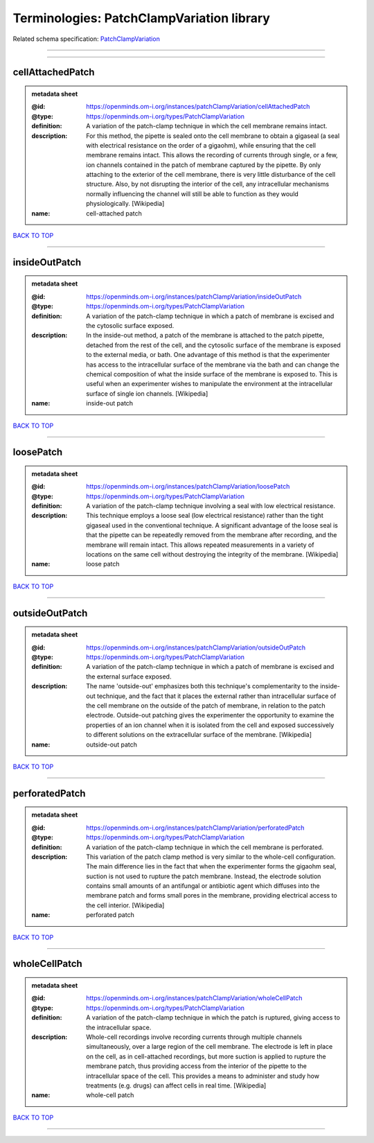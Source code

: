 ##########################################
Terminologies: PatchClampVariation library
##########################################

Related schema specification: `PatchClampVariation <https://openminds-documentation.readthedocs.io/en/latest/schema_specifications/controlledTerms/patchClampVariation.html>`_

------------

------------

cellAttachedPatch
-----------------

.. admonition:: metadata sheet

   :@id: https://openminds.om-i.org/instances/patchClampVariation/cellAttachedPatch
   :@type: https://openminds.om-i.org/types/PatchClampVariation
   :definition: A variation of the patch-clamp technique in which the cell membrane remains intact.
   :description: For this method, the pipette is sealed onto the cell membrane to obtain a gigaseal (a seal with electrical resistance on the order of a gigaohm), while ensuring that the cell membrane remains intact. This allows the recording of currents through single, or a few, ion channels contained in the patch of membrane captured by the pipette. By only attaching to the exterior of the cell membrane, there is very little disturbance of the cell structure. Also, by not disrupting the interior of the cell, any intracellular mechanisms normally influencing the channel will still be able to function as they would physiologically. [Wikipedia]
   :name: cell-attached patch

`BACK TO TOP <Terminologies: PatchClampVariation library_>`_

------------

insideOutPatch
--------------

.. admonition:: metadata sheet

   :@id: https://openminds.om-i.org/instances/patchClampVariation/insideOutPatch
   :@type: https://openminds.om-i.org/types/PatchClampVariation
   :definition: A variation of the patch-clamp technique in which a patch of membrane is excised and the cytosolic surface exposed.
   :description: In the inside-out method, a patch of the membrane is attached to the patch pipette, detached from the rest of the cell, and the cytosolic surface of the membrane is exposed to the external media, or bath. One advantage of this method is that the experimenter has access to the intracellular surface of the membrane via the bath and can change the chemical composition of what the inside surface of the membrane is exposed to. This is useful when an experimenter wishes to manipulate the environment at the intracellular surface of single ion channels. [Wikipedia]
   :name: inside-out patch

`BACK TO TOP <Terminologies: PatchClampVariation library_>`_

------------

loosePatch
----------

.. admonition:: metadata sheet

   :@id: https://openminds.om-i.org/instances/patchClampVariation/loosePatch
   :@type: https://openminds.om-i.org/types/PatchClampVariation
   :definition: A variation of the patch-clamp technique involving a seal with low electrical resistance.
   :description: This technique employs a loose seal (low electrical resistance) rather than the tight gigaseal used in the conventional technique. A significant advantage of the loose seal is that the pipette can be repeatedly removed from the membrane after recording, and the membrane will remain intact. This allows repeated measurements in a variety of locations on the same cell without destroying the integrity of the membrane. [Wikipedia]
   :name: loose patch

`BACK TO TOP <Terminologies: PatchClampVariation library_>`_

------------

outsideOutPatch
---------------

.. admonition:: metadata sheet

   :@id: https://openminds.om-i.org/instances/patchClampVariation/outsideOutPatch
   :@type: https://openminds.om-i.org/types/PatchClampVariation
   :definition: A variation of the patch-clamp technique in which a patch of membrane is excised and the external surface exposed.
   :description: The name 'outside-out' emphasizes both this technique's complementar­ity to the inside-out technique, and the fact that it places the external rather than intracellular surface of the cell membrane on the outside of the patch of membrane, in relation to the patch electrode. Outside-out patching gives the experimenter the opportunity to examine the properties of an ion channel when it is isolated from the cell and exposed successively to different solutions on the extracellular surface of the membrane. [Wikipedia]
   :name: outside-out patch

`BACK TO TOP <Terminologies: PatchClampVariation library_>`_

------------

perforatedPatch
---------------

.. admonition:: metadata sheet

   :@id: https://openminds.om-i.org/instances/patchClampVariation/perforatedPatch
   :@type: https://openminds.om-i.org/types/PatchClampVariation
   :definition: A variation of the patch-clamp technique in which the cell membrane is perforated.
   :description: This variation of the patch clamp method is very similar to the whole-cell configuration. The main difference lies in the fact that when the experimenter forms the gigaohm seal, suction is not used to rupture the patch membrane. Instead, the electrode solution contains small amounts of an antifungal or antibiotic agent which diffuses into the membrane patch and forms small pores in the membrane, providing electrical access to the cell interior. [Wikipedia]
   :name: perforated patch

`BACK TO TOP <Terminologies: PatchClampVariation library_>`_

------------

wholeCellPatch
--------------

.. admonition:: metadata sheet

   :@id: https://openminds.om-i.org/instances/patchClampVariation/wholeCellPatch
   :@type: https://openminds.om-i.org/types/PatchClampVariation
   :definition: A variation of the patch-clamp technique in which the patch is ruptured, giving access to the intracellular space.
   :description: Whole-cell recordings involve recording currents through multiple channels simultaneously, over a large region of the cell membrane. The electrode is left in place on the cell, as in cell-attached recordings, but more suction is applied to rupture the membrane patch, thus providing access from the interior of the pipette to the intracellular space of the cell. This provides a means to administer and study how treatments (e.g. drugs) can affect cells in real time. [Wikipedia]
   :name: whole-cell patch

`BACK TO TOP <Terminologies: PatchClampVariation library_>`_

------------

